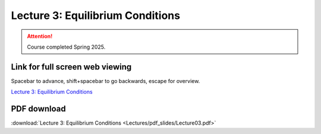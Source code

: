 Lecture 3: Equilibrium Conditions
=====================================================   

.. attention::

   Course completed Spring 2025.

Link for full screen web viewing
------------------------------------------
Spacebar to advance, shift+spacebar to go backwards, escape for overview.

`Lecture 3: Equilibrium Conditions <../_static/Lecture03.slides.html>`_


PDF download
------------------------

:download:`Lecture 3: Equilibrium Conditions <Lectures/pdf_slides/Lecture03.pdf>`

.. |date| date:: %b %d, %Y
.. |time| date:: %I:%M %p %Z
